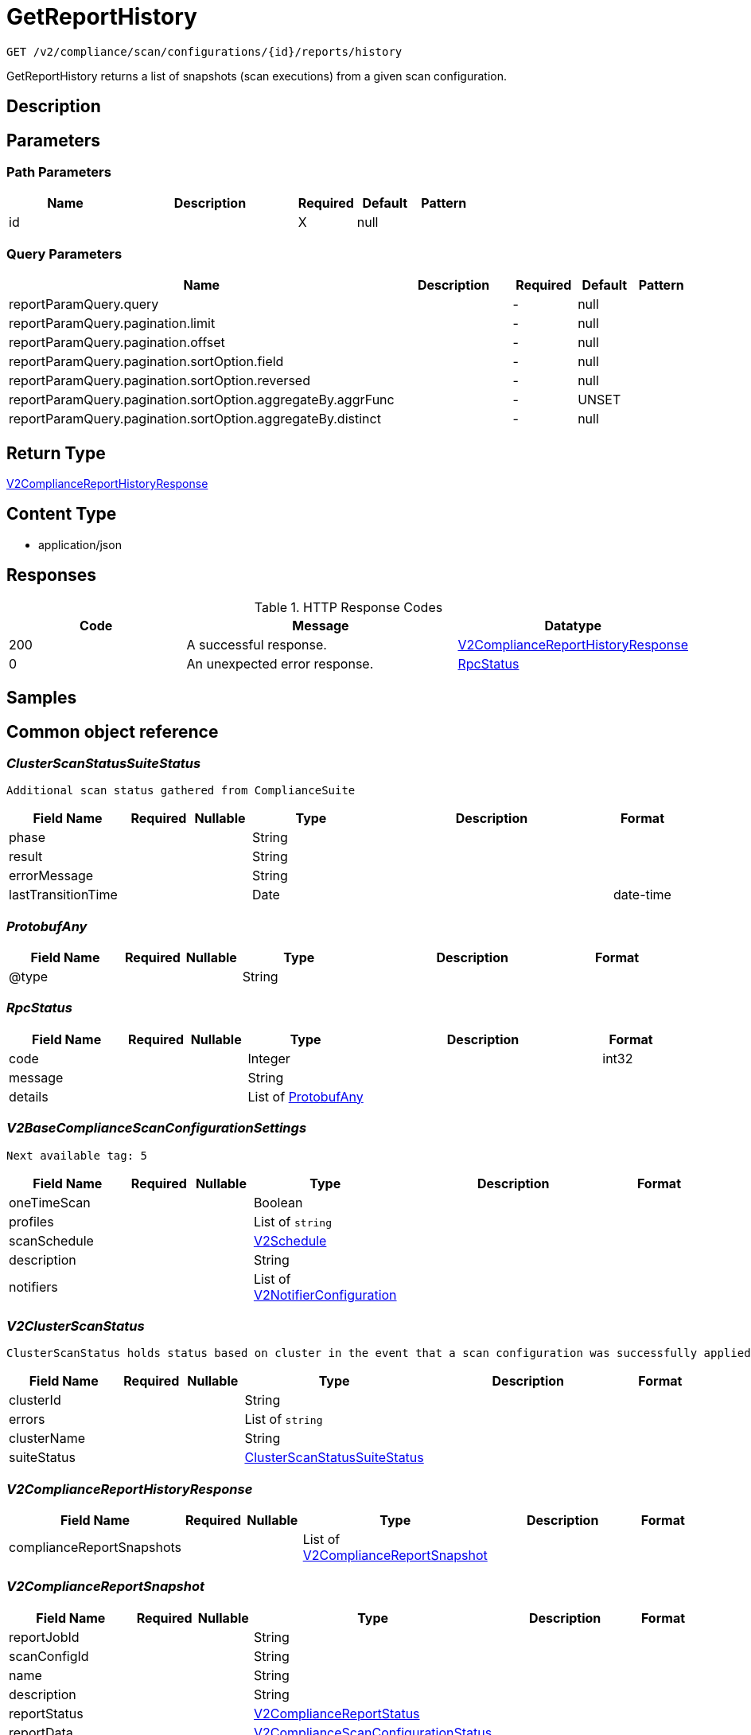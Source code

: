 // Auto-generated by scripts. Do not edit.
:_mod-docs-content-type: ASSEMBLY
:context: _v2_compliance_scan_configurations_id_reports_history_get





[id="GetReportHistory_{context}"]
= GetReportHistory

:toc: macro
:toc-title:

toc::[]


`GET /v2/compliance/scan/configurations/{id}/reports/history`

GetReportHistory returns a list of snapshots (scan executions) from a given scan configuration.

== Description







== Parameters

=== Path Parameters

[cols="2,3,1,1,1"]
|===
|Name| Description| Required| Default| Pattern

| id
|
| X
| null
|

|===




=== Query Parameters

[cols="2,3,1,1,1"]
|===
|Name| Description| Required| Default| Pattern

| reportParamQuery.query
|
| -
| null
|

| reportParamQuery.pagination.limit
|
| -
| null
|

| reportParamQuery.pagination.offset
|
| -
| null
|

| reportParamQuery.pagination.sortOption.field
|
| -
| null
|

| reportParamQuery.pagination.sortOption.reversed
|
| -
| null
|

| reportParamQuery.pagination.sortOption.aggregateBy.aggrFunc
|
| -
| UNSET
|

| reportParamQuery.pagination.sortOption.aggregateBy.distinct
|
| -
| null
|

|===


== Return Type

<<V2ComplianceReportHistoryResponse_{context}, V2ComplianceReportHistoryResponse>>


== Content Type

* application/json

== Responses

.HTTP Response Codes
[cols="2,3,1"]
|===
| Code | Message | Datatype


| 200
| A successful response.
|  <<V2ComplianceReportHistoryResponse_{context}, V2ComplianceReportHistoryResponse>>


| 0
| An unexpected error response.
|  <<RpcStatus_{context}, RpcStatus>>

|===

== Samples









ifdef::internal-generation[]
== Implementation



endif::internal-generation[]


[id="common-object-reference_{context}"]
== Common object reference



[id="ClusterScanStatusSuiteStatus_{context}"]
=== _ClusterScanStatusSuiteStatus_
 Additional scan status gathered from ComplianceSuite




[.fields-ClusterScanStatusSuiteStatus]
[cols="2,1,1,2,4,1"]
|===
| Field Name| Required| Nullable | Type| Description | Format

| phase
| 
| 
|   String  
| 
|     

| result
| 
| 
|   String  
| 
|     

| errorMessage
| 
| 
|   String  
| 
|     

| lastTransitionTime
| 
| 
|   Date  
| 
| date-time    

|===



[id="ProtobufAny_{context}"]
=== _ProtobufAny_
 




[.fields-ProtobufAny]
[cols="2,1,1,2,4,1"]
|===
| Field Name| Required| Nullable | Type| Description | Format

| @type
| 
| 
|   String  
| 
|     

|===



[id="RpcStatus_{context}"]
=== _RpcStatus_
 




[.fields-RpcStatus]
[cols="2,1,1,2,4,1"]
|===
| Field Name| Required| Nullable | Type| Description | Format

| code
| 
| 
|   Integer  
| 
| int32    

| message
| 
| 
|   String  
| 
|     

| details
| 
| 
|   List   of <<ProtobufAny_{context}, ProtobufAny>>
| 
|     

|===



[id="V2BaseComplianceScanConfigurationSettings_{context}"]
=== _V2BaseComplianceScanConfigurationSettings_
 Next available tag: 5




[.fields-V2BaseComplianceScanConfigurationSettings]
[cols="2,1,1,2,4,1"]
|===
| Field Name| Required| Nullable | Type| Description | Format

| oneTimeScan
| 
| 
|   Boolean  
| 
|     

| profiles
| 
| 
|   List   of `string`
| 
|     

| scanSchedule
| 
| 
| <<V2Schedule_{context}, V2Schedule>>    
| 
|     

| description
| 
| 
|   String  
| 
|     

| notifiers
| 
| 
|   List   of <<V2NotifierConfiguration_{context}, V2NotifierConfiguration>>
| 
|     

|===



[id="V2ClusterScanStatus_{context}"]
=== _V2ClusterScanStatus_
 ClusterScanStatus holds status based on cluster in the event that a scan configuration was successfully applied to some clusters but not others. Next available tag: 5




[.fields-V2ClusterScanStatus]
[cols="2,1,1,2,4,1"]
|===
| Field Name| Required| Nullable | Type| Description | Format

| clusterId
| 
| 
|   String  
| 
|     

| errors
| 
| 
|   List   of `string`
| 
|     

| clusterName
| 
| 
|   String  
| 
|     

| suiteStatus
| 
| 
| <<ClusterScanStatusSuiteStatus_{context}, ClusterScanStatusSuiteStatus>>    
| 
|     

|===



[id="V2ComplianceReportHistoryResponse_{context}"]
=== _V2ComplianceReportHistoryResponse_
 




[.fields-V2ComplianceReportHistoryResponse]
[cols="2,1,1,2,4,1"]
|===
| Field Name| Required| Nullable | Type| Description | Format

| complianceReportSnapshots
| 
| 
|   List   of <<V2ComplianceReportSnapshot_{context}, V2ComplianceReportSnapshot>>
| 
|     

|===



[id="V2ComplianceReportSnapshot_{context}"]
=== _V2ComplianceReportSnapshot_
 




[.fields-V2ComplianceReportSnapshot]
[cols="2,1,1,2,4,1"]
|===
| Field Name| Required| Nullable | Type| Description | Format

| reportJobId
| 
| 
|   String  
| 
|     

| scanConfigId
| 
| 
|   String  
| 
|     

| name
| 
| 
|   String  
| 
|     

| description
| 
| 
|   String  
| 
|     

| reportStatus
| 
| 
| <<V2ComplianceReportStatus_{context}, V2ComplianceReportStatus>>    
| 
|     

| reportData
| 
| 
| <<V2ComplianceScanConfigurationStatus_{context}, V2ComplianceScanConfigurationStatus>>    
| 
|     

| user
| 
| 
| <<V2SlimUser_{context}, V2SlimUser>>    
| 
|     

| isDownloadAvailable
| 
| 
|   Boolean  
| 
|     

|===



[id="V2ComplianceReportStatus_{context}"]
=== _V2ComplianceReportStatus_
 




[.fields-V2ComplianceReportStatus]
[cols="2,1,1,2,4,1"]
|===
| Field Name| Required| Nullable | Type| Description | Format

| runState
| 
| 
|  <<V2ComplianceReportStatusRunState_{context}, V2ComplianceReportStatusRunState>>  
| 
|    WAITING, PREPARING, GENERATED, DELIVERED, FAILURE,  

| startedAt
| 
| 
|   Date  
| 
| date-time    

| completedAt
| 
| 
|   Date  
| 
| date-time    

| errorMsg
| 
| 
|   String  
| 
|     

| reportRequestType
| 
| 
|  <<V2ComplianceReportStatusReportMethod_{context}, V2ComplianceReportStatusReportMethod>>  
| 
|    ON_DEMAND, SCHEDULED,  

| reportNotificationMethod
| 
| 
|  <<V2NotificationMethod_{context}, V2NotificationMethod>>  
| 
|    EMAIL, DOWNLOAD,  

|===



[id="V2ComplianceReportStatusReportMethod_{context}"]
=== _V2ComplianceReportStatusReportMethod_
 






[.fields-V2ComplianceReportStatusReportMethod]
[cols="1"]
|===
| Enum Values

| ON_DEMAND
| SCHEDULED

|===


[id="V2ComplianceReportStatusRunState_{context}"]
=== _V2ComplianceReportStatusRunState_
 






[.fields-V2ComplianceReportStatusRunState]
[cols="1"]
|===
| Enum Values

| WAITING
| PREPARING
| GENERATED
| DELIVERED
| FAILURE

|===


[id="V2ComplianceScanConfigurationStatus_{context}"]
=== _V2ComplianceScanConfigurationStatus_
 Next available tag: 9




[.fields-V2ComplianceScanConfigurationStatus]
[cols="2,1,1,2,4,1"]
|===
| Field Name| Required| Nullable | Type| Description | Format

| id
| 
| 
|   String  
| 
|     

| scanName
| 
| 
|   String  
| 
|     

| scanConfig
| 
| 
| <<V2BaseComplianceScanConfigurationSettings_{context}, V2BaseComplianceScanConfigurationSettings>>    
| 
|     

| clusterStatus
| 
| 
|   List   of <<V2ClusterScanStatus_{context}, V2ClusterScanStatus>>
| 
|     

| createdTime
| 
| 
|   Date  
| 
| date-time    

| lastUpdatedTime
| 
| 
|   Date  
| 
| date-time    

| modifiedBy
| 
| 
| <<V2SlimUser_{context}, V2SlimUser>>    
| 
|     

| lastExecutedTime
| 
| 
|   Date  
| 
| date-time    

|===



[id="V2EmailNotifierConfiguration_{context}"]
=== _V2EmailNotifierConfiguration_
 




[.fields-V2EmailNotifierConfiguration]
[cols="2,1,1,2,4,1"]
|===
| Field Name| Required| Nullable | Type| Description | Format

| notifierId
| 
| 
|   String  
| 
|     

| mailingLists
| 
| 
|   List   of `string`
| 
|     

| customSubject
| 
| 
|   String  
| 
|     

| customBody
| 
| 
|   String  
| 
|     

|===



[id="V2NotificationMethod_{context}"]
=== _V2NotificationMethod_
 






[.fields-V2NotificationMethod]
[cols="1"]
|===
| Enum Values

| EMAIL
| DOWNLOAD

|===


[id="V2NotifierConfiguration_{context}"]
=== _V2NotifierConfiguration_
 




[.fields-V2NotifierConfiguration]
[cols="2,1,1,2,4,1"]
|===
| Field Name| Required| Nullable | Type| Description | Format

| emailConfig
| 
| 
| <<V2EmailNotifierConfiguration_{context}, V2EmailNotifierConfiguration>>    
| 
|     

| notifierName
| 
| 
|   String  
| 
|     

|===



[id="V2Schedule_{context}"]
=== _V2Schedule_
 




[.fields-V2Schedule]
[cols="2,1,1,2,4,1"]
|===
| Field Name| Required| Nullable | Type| Description | Format

| intervalType
| 
| 
|  <<V2ScheduleIntervalType_{context}, V2ScheduleIntervalType>>  
| 
|    UNSET, WEEKLY, MONTHLY, DAILY,  

| hour
| 
| 
|   Integer  
| 
| int32    

| minute
| 
| 
|   Integer  
| 
| int32    

| daysOfWeek
| 
| 
| <<V2ScheduleDaysOfWeek_{context}, V2ScheduleDaysOfWeek>>    
| 
|     

| daysOfMonth
| 
| 
| <<V2ScheduleDaysOfMonth_{context}, V2ScheduleDaysOfMonth>>    
| 
|     

|===



[id="V2ScheduleDaysOfMonth_{context}"]
=== _V2ScheduleDaysOfMonth_
 1 for 1st, 2 for 2nd .... 31 for 31st




[.fields-V2ScheduleDaysOfMonth]
[cols="2,1,1,2,4,1"]
|===
| Field Name| Required| Nullable | Type| Description | Format

| days
| 
| 
|   List   of `integer`
| 
| int32    

|===



[id="V2ScheduleDaysOfWeek_{context}"]
=== _V2ScheduleDaysOfWeek_
 Sunday = 0, Monday = 1, .... Saturday =  6




[.fields-V2ScheduleDaysOfWeek]
[cols="2,1,1,2,4,1"]
|===
| Field Name| Required| Nullable | Type| Description | Format

| days
| 
| 
|   List   of `integer`
| 
| int32    

|===



[id="V2ScheduleIntervalType_{context}"]
=== _V2ScheduleIntervalType_
 






[.fields-V2ScheduleIntervalType]
[cols="1"]
|===
| Enum Values

| UNSET
| WEEKLY
| MONTHLY
| DAILY

|===


[id="V2SlimUser_{context}"]
=== _V2SlimUser_
 




[.fields-V2SlimUser]
[cols="2,1,1,2,4,1"]
|===
| Field Name| Required| Nullable | Type| Description | Format

| id
| 
| 
|   String  
| 
|     

| name
| 
| 
|   String  
| 
|     

|===



